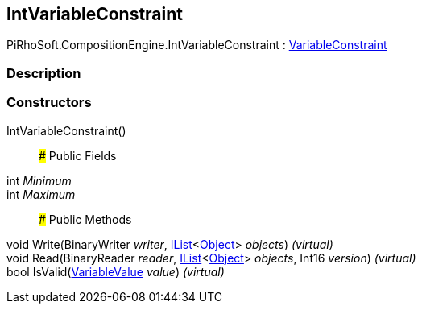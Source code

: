 [#reference/int-variable-constraint]

## IntVariableConstraint

PiRhoSoft.CompositionEngine.IntVariableConstraint : <<reference/variable-constraint.html,VariableConstraint>>

### Description

### Constructors

IntVariableConstraint()::

### Public Fields

int _Minimum_::

int _Maximum_::

### Public Methods

void Write(BinaryWriter _writer_, https://docs.microsoft.com/en-us/dotnet/api/System.Collections.Generic.IList-1[IList^]<https://docs.unity3d.com/ScriptReference/Object.html[Object^]> _objects_) _(virtual)_::

void Read(BinaryReader _reader_, https://docs.microsoft.com/en-us/dotnet/api/System.Collections.Generic.IList-1[IList^]<https://docs.unity3d.com/ScriptReference/Object.html[Object^]> _objects_, Int16 _version_) _(virtual)_::

bool IsValid(<<reference/variable-value.html,VariableValue>> _value_) _(virtual)_::